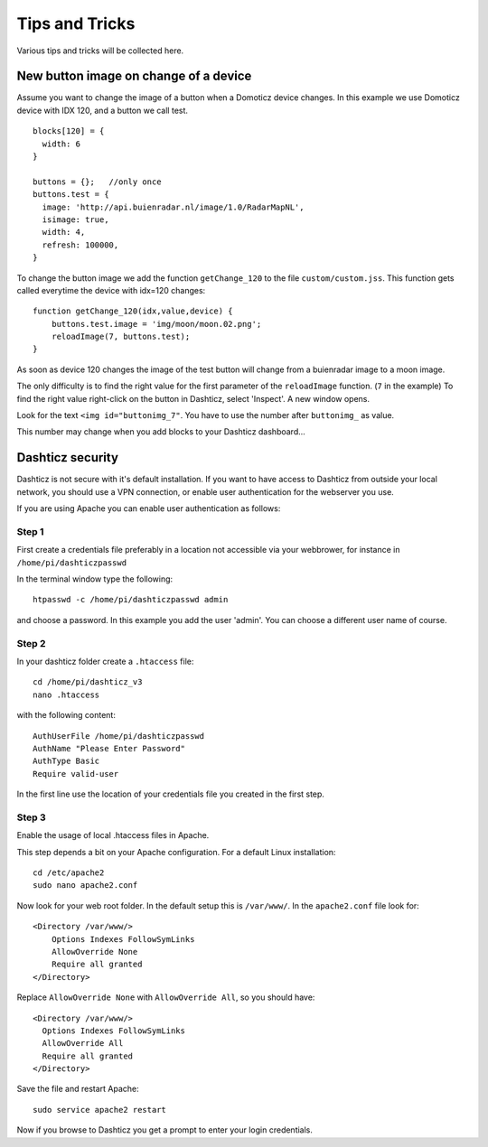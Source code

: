Tips and Tricks
===============

Various tips and tricks will be collected here.

New button image on change of a device
--------------------------------------

Assume you want to change the image of a button when a Domoticz device changes.
In this example we use Domoticz device with IDX 120, and a button we call test.

::

    blocks[120] = {
      width: 6
    }

    buttons = {};   //only once
    buttons.test = {
      image: 'http://api.buienradar.nl/image/1.0/RadarMapNL',
      isimage: true,
      width: 4,
      refresh: 100000,
    }

To change the button image we add the function ``getChange_120`` to the file ``custom/custom.jss``. This function gets called everytime the device with idx=120 changes::

    function getChange_120(idx,value,device) {
    	buttons.test.image = 'img/moon/moon.02.png';
    	reloadImage(7, buttons.test);
    }

As soon as device 120 changes the image of the test button will change from a buienradar image to a moon image.

The only difficulty is to find the right value for the first parameter of the ``reloadImage`` function. (``7`` in the example)
To find the right value right-click on the button in Dashticz, select 'Inspect'.
A new window opens.

.. image :: tipsandtricks/buttonimage.jpg

Look for the text ``<img id="buttonimg_7"``. You have to use the number after ``buttonimg_`` as value.

This number may change when you add blocks to your Dashticz dashboard...


Dashticz security
-----------------

Dashticz is not secure with it's default installation. If you want to have access to Dashticz from outside your local network, you should use a VPN connection,
or enable user authentication for the webserver you use.

If you are using Apache you can enable user authentication as follows:


Step 1
~~~~~~

First create a credentials file preferably in a location not accessible via your webbrower, for instance in ``/home/pi/dashticzpasswd``

In the terminal window type the following::

    htpasswd -c /home/pi/dashticzpasswd admin
    
and choose a password. In this example you add the user 'admin'. You can choose a different user name of course.

Step 2
~~~~~~

In your dashticz folder create a ``.htaccess`` file::

    cd /home/pi/dashticz_v3
    nano .htaccess
    
with the following content::

    AuthUserFile /home/pi/dashticzpasswd
    AuthName "Please Enter Password"
    AuthType Basic
    Require valid-user

In the first line use the location of your credentials file you created in the first step.

Step 3
~~~~~~

Enable the usage of local .htaccess files in Apache.

This step depends a bit on your Apache configuration. For a default Linux installation::

    cd /etc/apache2
    sudo nano apache2.conf
    
Now look for your web root folder. In the default setup this is ``/var/www/``. In the ``apache2.conf`` file look for::

    <Directory /var/www/>
    	Options Indexes FollowSymLinks
    	AllowOverride None
    	Require all granted
    </Directory>

Replace ``AllowOverride None`` with ``AllowOverride All``, so you should have::

    <Directory /var/www/>
      Options Indexes FollowSymLinks
      AllowOverride All
      Require all granted
    </Directory>

Save the file and restart Apache::

    sudo service apache2 restart
    
Now if you browse to Dashticz you get a prompt to enter your login credentials.



  
